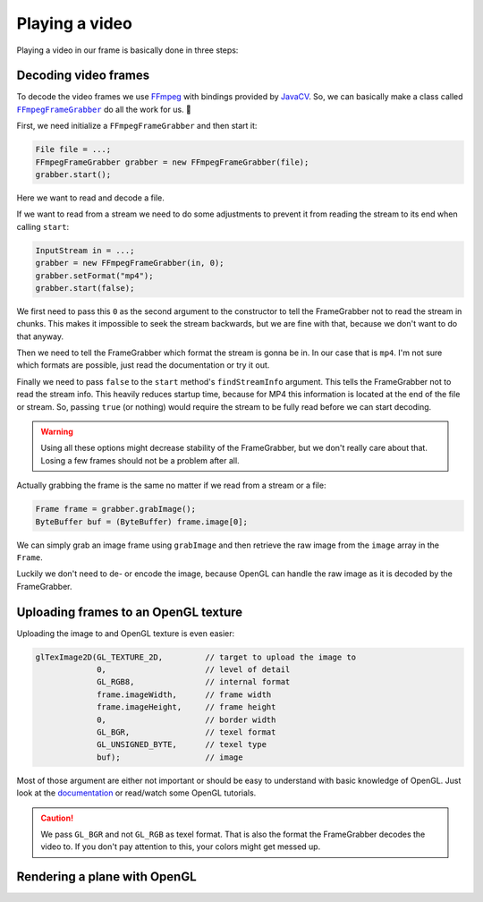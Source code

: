 .. _FFmpeg: https://ffmpeg.org/
.. _JavaCV: https://github.com/bytedeco/javacv

.. |FFmpegFrameGrabber| replace:: ``FFmpegFrameGrabber``
.. _FFmpegFrameGrabber: http://bytedeco.org/javacv/apidocs/org/bytedeco/javacv/FFmpegFrameGrabber.html

.. |party| unicode:: U+1F973

Playing a video
===============

Playing a video in our frame is basically done in three steps:

.. image:: video-render-steps.svg

Decoding video frames
---------------------

To decode the video frames we use `FFmpeg`_ with bindings provided by `JavaCV`_.
So, we can basically make a class called |FFmpegFrameGrabber|_ do all the work for us. |party|

First, we need initialize a ``FFmpegFrameGrabber`` and then start it:

.. code-block:: java

    File file = ...;
    FFmpegFrameGrabber grabber = new FFmpegFrameGrabber(file);
    grabber.start();

Here we want to read and decode a file.

If we want to read from a stream we need to do some adjustments to prevent it from reading
the stream to its end when calling ``start``:

.. code-block:: java

    InputStream in = ...;
    grabber = new FFmpegFrameGrabber(in, 0);
    grabber.setFormat("mp4");
    grabber.start(false);

We first need to pass this ``0`` as the second argument to the constructor
to tell the FrameGrabber not to read the stream in chunks.
This makes it impossible to seek the stream backwards, but we are fine with that,
because we don't want to do that anyway.

Then we need to tell the FrameGrabber which format the stream is gonna be in.
In our case that is ``mp4``. I'm not sure which formats are possible,
just read the documentation or try it out.

Finally we need to pass ``false`` to the ``start`` method's ``findStreamInfo`` argument.
This tells the FrameGrabber not to read the stream info.
This heavily reduces startup time, because for MP4 this information is located at the end
of the file or stream. So, passing ``true`` (or nothing) would require the stream
to be fully read before we can start decoding.

.. warning::
    Using all these options might decrease stability of the FrameGrabber,
    but we don't really care about that.
    Losing a few frames should not be a problem after all.

Actually grabbing the frame is the same no matter if we read from a stream or a file:

.. code-block:: java

    Frame frame = grabber.grabImage();
    ByteBuffer buf = (ByteBuffer) frame.image[0];

We can simply grab an image frame using ``grabImage`` and then retrieve the raw image
from the ``image`` array in the ``Frame``.

Luckily we don't need to de- or encode the image,
because OpenGL can handle the raw image as it is decoded by the FrameGrabber.

Uploading frames to an OpenGL texture
-------------------------------------

Uploading the image to and OpenGL texture is even easier:

.. code-block:: java

    glTexImage2D(GL_TEXTURE_2D,         // target to upload the image to
                 0,                     // level of detail
                 GL_RGB8,               // internal format
                 frame.imageWidth,      // frame width
                 frame.imageHeight,     // frame height
                 0,                     // border width
                 GL_BGR,                // texel format
                 GL_UNSIGNED_BYTE,      // texel type
                 buf);                  // image

Most of those argument are either not important or should be easy to understand
with basic knowledge of OpenGL. Just look at the
`documentation <https://www.khronos.org/registry/OpenGL-Refpages/gl4/html/glTexImage2D.xhtml>`_
or read/watch some OpenGL tutorials.

.. caution::
    We pass ``GL_BGR`` and not ``GL_RGB`` as texel format.
    That is also the format the FrameGrabber decodes the video to.
    If you don't pay attention to this, your colors might get messed up.

Rendering a plane with OpenGL
-----------------------------
